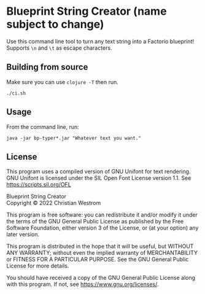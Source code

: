 * Blueprint String Creator (name subject to change)
Use this command line tool to turn any text string into a Factorio blueprint!
Supports ~\n~ and ~\t~ as escape characters.

** Building from source
Make sure you can use ~clojure -T~ then run.
#+begin_src shell
  ./ci.sh
#+end_src

** Usage
From the command line, run:
#+begin_src shell
  java -jar bp-typer*.jar "Whatever text you want."
#+end_src

** License
This program uses a compiled version of GNU Unifont for text rendering. GNU Unifont is licensed under the SIL Open Font License version 1.1. See <https://scripts.sil.org/OFL>

Blueprint String Creator\\
Copyright © 2022 Christian Westrom

This program is free software: you can redistribute it and/or modify it under
the terms of the GNU General Public License as published by the Free Software
Foundation, either version 3 of the License, or (at your option) any later
version.

This program is distributed in the hope that it will be useful, but WITHOUT
ANY WARRANTY; without even the implied warranty of MERCHANTABILITY or FITNESS
FOR A PARTICULAR PURPOSE. See the GNU General Public License for more details.

You should have received a copy of the GNU General Public License along with
this program. If not, see <https://www.gnu.org/licenses/>.

[[https://www.gnu.org/graphics/gplv3-or-later.png]]

